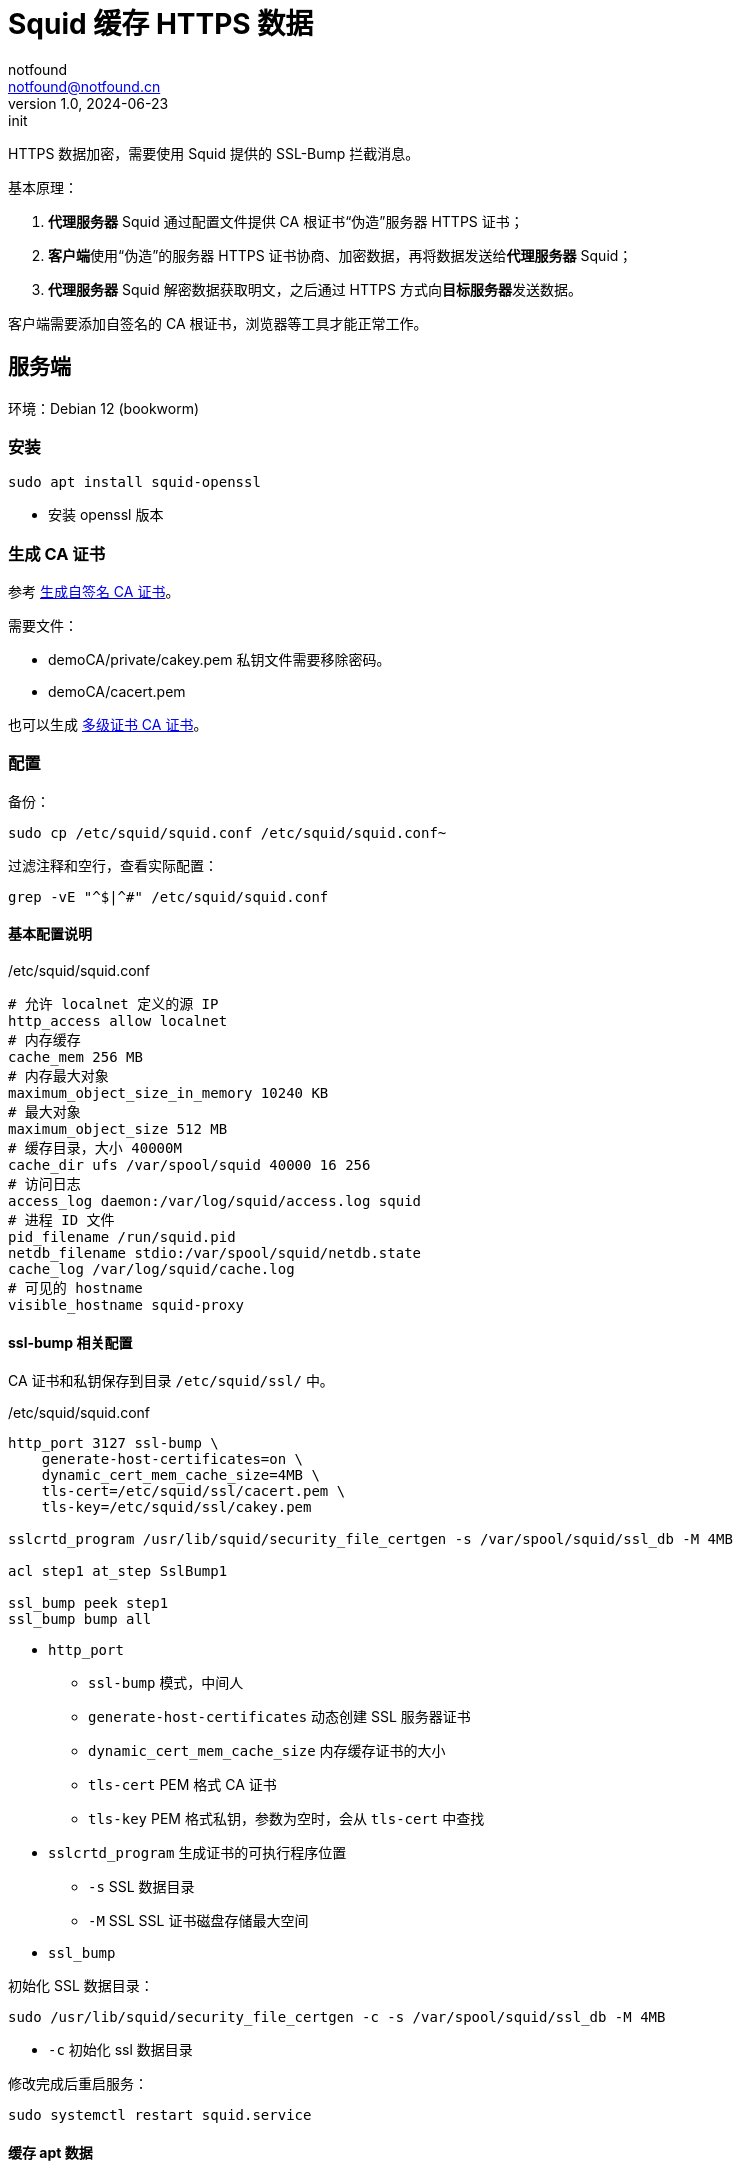 = Squid 缓存 HTTPS 数据
notfound <notfound@notfound.cn>
1.0, 2024-06-23: init

:page-slug: linux-squid-intercept
:page-category: linux
:page-tags: squid,proxy,ssl

HTTPS 数据加密，需要使用 Squid 提供的 SSL-Bump 拦截消息。

基本原理：

1. **代理服务器** Squid 通过配置文件提供 CA 根证书“伪造”服务器 HTTPS 证书；
2. **客户端**使用“伪造”的服务器 HTTPS 证书协商、加密数据，再将数据发送给**代理服务器** Squid；
3. **代理服务器** Squid 解密数据获取明文，之后通过 HTTPS 方式向**目标服务器**发送数据。

客户端需要添加自签名的 CA 根证书，浏览器等工具才能正常工作。

== 服务端

环境：Debian 12 (bookworm)

=== 安装

[source,bash]
----
sudo apt install squid-openssl
----
* 安装 openssl 版本

=== 生成 CA 证书

参考 link:/posts/linux-ssl-nginx#_方法_2生成自签名_ca_证书[生成自签名 CA 证书]。

需要文件：

* demoCA/private/cakey.pem 私钥文件需要移除密码。
* demoCA/cacert.pem

也可以生成 link:/posts/linux-ssl-nginx/#_方法_3多级证书[多级证书 CA 证书]。

=== 配置

备份：

[source,bash]
----
sudo cp /etc/squid/squid.conf /etc/squid/squid.conf~
----

过滤注释和空行，查看实际配置：

[source,bash]
----
grep -vE "^$|^#" /etc/squid/squid.conf
----

==== 基本配置说明

./etc/squid/squid.conf
[source,bash]
----
# 允许 localnet 定义的源 IP
http_access allow localnet
# 内存缓存
cache_mem 256 MB
# 内存最大对象
maximum_object_size_in_memory 10240 KB
# 最大对象
maximum_object_size 512 MB
# 缓存目录，大小 40000M
cache_dir ufs /var/spool/squid 40000 16 256
# 访问日志
access_log daemon:/var/log/squid/access.log squid
# 进程 ID 文件
pid_filename /run/squid.pid
netdb_filename stdio:/var/spool/squid/netdb.state
cache_log /var/log/squid/cache.log
# 可见的 hostname
visible_hostname squid-proxy
----

==== ssl-bump 相关配置

CA 证书和私钥保存到目录 `/etc/squid/ssl/` 中。

./etc/squid/squid.conf
[source,conf]
----
http_port 3127 ssl-bump \
    generate-host-certificates=on \
    dynamic_cert_mem_cache_size=4MB \
    tls-cert=/etc/squid/ssl/cacert.pem \
    tls-key=/etc/squid/ssl/cakey.pem

sslcrtd_program /usr/lib/squid/security_file_certgen -s /var/spool/squid/ssl_db -M 4MB

acl step1 at_step SslBump1

ssl_bump peek step1
ssl_bump bump all
----
* `http_port`
** `ssl-bump` 模式，中间人
** `generate-host-certificates` 动态创建 SSL 服务器证书
** `dynamic_cert_mem_cache_size` 内存缓存证书的大小
** `tls-cert` PEM 格式 CA 证书
** `tls-key` PEM 格式私钥，参数为空时，会从 `tls-cert` 中查找
* `sslcrtd_program` 生成证书的可执行程序位置
** `-s` SSL 数据目录
** `-M` SSL SSL 证书磁盘存储最大空间
* `ssl_bump`

初始化 SSL 数据目录：

[source,bash]
----
sudo /usr/lib/squid/security_file_certgen -c -s /var/spool/squid/ssl_db -M 4MB
----
* `-c` 初始化 ssl 数据目录

修改完成后重启服务：

[source,bash]
----
sudo systemctl restart squid.service
----

==== 缓存 apt 数据

缓存 APT 配置，修改自 https://salsa.debian.org/dleidert/squid-deb-proxy/-/blob/main/squid-deb-proxy.conf[squid-deb-proxy.conf]：

./etc/squid/conf.d/deb-proxy.conf
[source,conf]
----
# this file contains the archive mirrors by default,
# if you use a different mirror, add it there
acl to_archive_mirrors dstdomain "/etc/squid/conf.d/mirror-dstdomain.acl"

http_access allow to_archive_mirrors

# refresh pattern for debs and udebs
refresh_pattern deb$   129600 100% 129600
refresh_pattern udeb$   129600 100% 129600
refresh_pattern tar.gz$  129600 100% 129600
refresh_pattern tar.xz$  129600 100% 129600
refresh_pattern tar.bz2$  129600 100% 129600

# always refresh Packages and Release files
refresh_pattern \/(Packages|Sources)(|\.bz2|\.gz|\.xz)$ 0 0% 0 refresh-ims
refresh_pattern \/Release(|\.gpg)$ 0 0% 0 refresh-ims
refresh_pattern \/InRelease$ 0 0% 0 refresh-ims
refresh_pattern \/(Translation-.*)(|\.bz2|\.gz|\.xz)$ 0 0% 0 refresh-ims

# handle meta-release and changelogs.ubuntu.com special
# (fine to have this on debian too)
refresh_pattern changelogs.ubuntu.com\/.*  0  1% 1
----
* refresh_pattern 配置缓存时间 129600 分钟

./etc/squid/conf.d/mirror-dstdomain.acl
[source,conf]
----
#################### debian ####################

# the default mirror names on debian are ftp[0-9]*\.[a-z]+\.debian\.org
# but that would require (slow) regexp matching, so for now we allow
# www.debian.org and friends here too
.debian.org
cdn.debian.net
http.debian.net

# default mirrors
ftp.debian.org
security.debian.org

#################### ubuntu ####################

# default ubuntu and ubuntu country archive mirrors
.archive.ubuntu.com
ports.ubuntu.com
security.ubuntu.com
ddebs.ubuntu.com
mirrors.ubuntu.com

#official third party repositories
.archive.canonical.com
.extras.ubuntu.com

# default changelogs location, this includes changelogs and the meta-release
# file that has information about new ubuntu versions
changelogs.ubuntu.com

#################### custom ####################

cloudfront.net
deb.nodesource.com
launchpad.proxy.ustclug.org
mirrors.aliyun.com
mirrors.cloud.tencent.com
mirrors.tuna.tsinghua.edu.cn
packagecloud.io
packages.microsoft.com
----


测试：

[source,bash]
----
curl -i -k -sSL \
    -D /dev/stderr \
    -o /dev/null \
    -x 192.168.0.254:3128 \
    https://mirrors.cloud.tencent.com/ubuntu/pool/universe/s/squid/squid-openssl_5.7-0ubuntu0.22.04.4_amd64.deb
----
* `-k` 跳过证书验证

可以根据 HTTP 头部判断是否命中缓存。

== 客户端

将 CA 根证书添加到客户端，参考 http://localhost:8000/posts/linux-ssl-nginx/#_添加_ca_到_linux_系统[添加 CA 到 Linux 系统]

代理服务器 IP `192.168.0.254`，通过 curl 测试：

[source,text]
----
$ curl -v  "https://mirrors.cloud.tencent.com/ubuntu/" -x 192.168.0.254:3128
*   Trying 192.168.0.254:3128...
* Connected to (nil) (192.168.0.254) port 3128 (#0)
* allocate connect buffer!
* Establish HTTP proxy tunnel to mirrors.cloud.tencent.com:443
> CONNECT mirrors.cloud.tencent.com:443 HTTP/1.1
> Host: mirrors.cloud.tencent.com:443
...
* Server certificate:
*  subject: C=CN; ST=Guangdong Province; L=Shenzhen; O=Tencent Technology (Shenzhen) Company Limited; CN=mirrors.tencent.com
*  start date: May 17 00:00:00 2024 GMT
*  expire date: Jun 17 23:59:59 2025 GMT
*  subjectAltName: host "mirrors.cloud.tencent.com" matched cert's "mirrors.cloud.tencent.com"
*  issuer: C=CN; ST=GuangDong; L=ShenZhen; O=Development and Test; OU=Development and Test; emailAddress=admin@ca.test
*  SSL certificate verify ok.
...
< X-Cache-Lookup: Cache Hit
< X-Cache: MISS from squid-proxy
< X-Cache-Lookup: HIT from squid-proxy:3128
< Via: 1.1 squid-proxy (squid/5.7)
...
----
1. 客户端 curl 和代理服务器 squid 建立连接；
2. 代理服务器 squid 提供的服务器 SSL 证书，可以看到是非官方证书；
3. 代理服务器 squid 返回的头部。

=== Docker 客户端

构建时通过代理下载：

.~/.docker/config.json
[source,json]
----
{
 "proxies": {
   "default": {
     "httpProxy": "http://squid.notfound.cn:3128",
     "noProxy": "*.notfound.cn,127.0.0.0/8,192.168.0.0/16"
   }
 }
}
----

测试：

[source,bash]
----
docker run --rm alpine sh -c 'env | grep -i  _PROXY'
----

== 参考

* https://wiki.squid-cache.org/ConfigExamples/Intercept/SslBumpExplicit
